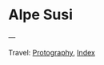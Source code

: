 #+startup: content indent

* Alpe Susi
#+INDEX: Giovanni's Diary!Photography!Alpe Susi

#+CAPTION: Inside the house
#+NAME:   fig:inside
#+ATTR_ORG: :align center
#+ATTR_HTML: :align center
#+ATTR_HTML: :width 600px
#+ATTR_ORG: :width 600px
[[./images/alpe-susi/alpe-susi-inside.jpeg]]

#+CAPTION: Outside the house
#+NAME:   fig:outside
#+ATTR_ORG: :align center
#+ATTR_HTML: :align center
#+ATTR_HTML: :width 600px
#+ATTR_ORG: :width 600px
[[./images/alpe-susi/alpe-susi-outside.jpeg]]

#+CAPTION: Hotel
#+NAME:   fig:malghe
#+ATTR_ORG: :align center
#+ATTR_HTML: :align center
#+ATTR_HTML: :width 600px
#+ATTR_ORG: :width 600px
[[./images/alpe-susi/alpe-susi-house.jpeg]]

#+CAPTION: Malga
#+NAME:   fig:malga
#+ATTR_ORG: :align center
#+ATTR_HTML: :align center
#+ATTR_HTML: :width 600px
#+ATTR_ORG: :width 600px
[[./images/alpe-susi/alpe-susi-malga.jpeg]]

#+CAPTION: Path
#+NAME:   fig:path
#+ATTR_ORG: :align center
#+ATTR_HTML: :align center
#+ATTR_HTML: :width 600px
#+ATTR_ORG: :width 600px
[[./images/alpe-susi/alpe-susi-path.jpeg]]

#+CAPTION: Valley
#+NAME:   fig:valley
#+ATTR_ORG: :align center
#+ATTR_HTML: :align center
#+ATTR_HTML: :width 600px
#+ATTR_ORG: :width 600px
[[./images/alpe-susi/alpe-susi-valley.jpeg]]

---

Travel: [[file:photography.org][Protography]], [[file:../theindex.org][Index]]
